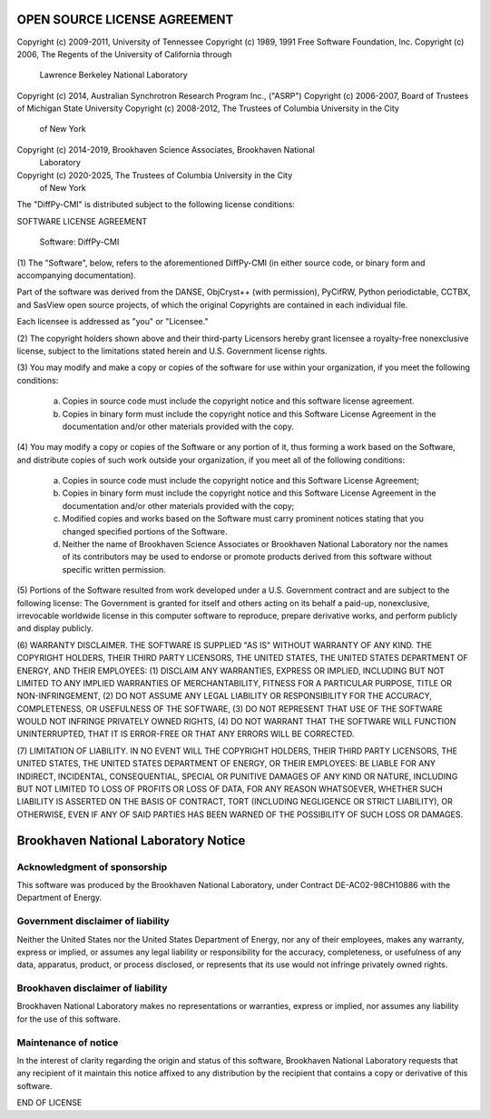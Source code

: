 OPEN SOURCE LICENSE AGREEMENT
=============================

Copyright (c) 2009-2011, University of Tennessee
Copyright (c) 1989, 1991 Free Software Foundation, Inc.
Copyright (c) 2006, The Regents of the University of California through
    Lawrence Berkeley National Laboratory
Copyright (c) 2014, Australian Synchrotron Research Program Inc., ("ASRP")
Copyright (c) 2006-2007, Board of Trustees of Michigan State University
Copyright (c) 2008-2012, The Trustees of Columbia University in the City
    of New York
Copyright (c) 2014-2019, Brookhaven Science Associates, Brookhaven National
    Laboratory
Copyright (c) 2020-2025, The Trustees of Columbia University in the City
    of New York


The "DiffPy-CMI" is distributed subject to the following license conditions:


SOFTWARE LICENSE AGREEMENT

    Software: DiffPy-CMI


(1) The "Software", below, refers to the aforementioned DiffPy-CMI (in either
source code, or binary form and accompanying documentation).

Part of the software was derived from the DANSE, ObjCryst++ (with permission),
PyCifRW, Python periodictable, CCTBX, and SasView open source projects, of
which the original Copyrights are contained in each individual file.

Each licensee is addressed as "you" or "Licensee."


(2) The copyright holders shown above and their third-party Licensors hereby
grant licensee a royalty-free nonexclusive license, subject to the limitations
stated herein and U.S. Government license rights.


(3) You may modify and make a copy or copies of the software for use within
your organization, if you meet the following conditions:

    (a) Copies in source code must include the copyright notice and this
        software license agreement.

    (b) Copies in binary form must include the copyright notice and this
        Software License Agreement in the documentation and/or other materials
        provided with the copy.


(4) You may modify a copy or copies of the Software or any portion of it, thus
forming a work based on the Software, and distribute copies of such work
outside your organization, if you meet all of the following conditions:

    (a) Copies in source code must include the copyright notice and this
        Software License Agreement;

    (b) Copies in binary form must include the copyright notice and this
        Software License Agreement in the documentation and/or other materials
        provided with the copy;

    (c) Modified copies and works based on the Software must carry prominent
        notices stating that you changed specified portions of the Software.

    (d) Neither the name of Brookhaven Science Associates or Brookhaven
        National Laboratory nor the names of its contributors may be used to
        endorse or promote products derived from this software without specific
        written permission.


(5) Portions of the Software resulted from work developed under a U.S.
Government contract and are subject to the following license:
The Government is granted for itself and others acting on its behalf a
paid-up, nonexclusive, irrevocable worldwide license in this computer software
to reproduce, prepare derivative works, and perform publicly and display
publicly.


(6) WARRANTY DISCLAIMER. THE SOFTWARE IS SUPPLIED "AS IS" WITHOUT
WARRANTY OF ANY KIND. THE COPYRIGHT HOLDERS, THEIR THIRD PARTY
LICENSORS, THE UNITED STATES, THE UNITED STATES DEPARTMENT OF ENERGY, AND
THEIR EMPLOYEES: (1) DISCLAIM ANY WARRANTIES, EXPRESS OR IMPLIED, INCLUDING
BUT NOT LIMITED TO ANY IMPLIED WARRANTIES OF MERCHANTABILITY, FITNESS FOR A
PARTICULAR PURPOSE, TITLE OR NON-INFRINGEMENT, (2) DO NOT ASSUME ANY LEGAL
LIABILITY OR RESPONSIBILITY FOR THE ACCURACY, COMPLETENESS, OR USEFULNESS OF
THE SOFTWARE, (3) DO NOT REPRESENT THAT USE OF THE SOFTWARE WOULD NOT INFRINGE
PRIVATELY OWNED RIGHTS, (4) DO NOT WARRANT THAT THE SOFTWARE WILL FUNCTION
UNINTERRUPTED, THAT IT IS ERROR-FREE OR THAT ANY ERRORS WILL BE CORRECTED.


(7) LIMITATION OF LIABILITY. IN NO EVENT WILL THE COPYRIGHT HOLDERS, THEIR
THIRD PARTY LICENSORS, THE UNITED STATES, THE UNITED STATES DEPARTMENT OF
ENERGY, OR THEIR EMPLOYEES: BE LIABLE FOR  ANY INDIRECT, INCIDENTAL,
CONSEQUENTIAL, SPECIAL OR PUNITIVE  DAMAGES OF ANY KIND OR NATURE, INCLUDING
BUT NOT LIMITED TO LOSS OF PROFITS OR LOSS OF DATA, FOR ANY REASON WHATSOEVER,
WHETHER SUCH LIABILITY IS ASSERTED ON THE BASIS OF CONTRACT, TORT (INCLUDING
NEGLIGENCE OR STRICT LIABILITY), OR OTHERWISE, EVEN IF ANY OF SAID PARTIES HAS
BEEN WARNED OF THE POSSIBILITY OF SUCH LOSS OR DAMAGES.


Brookhaven National Laboratory Notice
=====================================

Acknowledgment of sponsorship
-----------------------------

This software was produced by the Brookhaven National Laboratory, under
Contract DE-AC02-98CH10886 with the Department of Energy.


Government disclaimer of liability
----------------------------------

Neither the United States nor the United States Department of Energy, nor
any of their employees, makes any warranty, express or implied, or assumes
any legal liability or responsibility for the accuracy, completeness, or
usefulness of any data, apparatus, product, or process disclosed, or
represents that its use would not infringe privately owned rights.


Brookhaven disclaimer of liability
----------------------------------

Brookhaven National Laboratory makes no representations or warranties,
express or implied, nor assumes any liability for the use of this software.


Maintenance of notice
---------------------

In the interest of clarity regarding the origin and status of this
software, Brookhaven National Laboratory requests that any recipient of it
maintain this notice affixed to any distribution by the recipient that
contains a copy or derivative of this software.


END OF LICENSE
